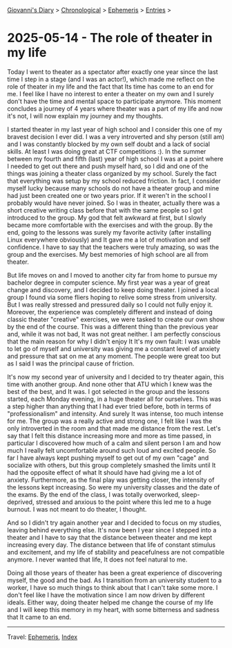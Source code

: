 #+startup: content indent

[[file:../index.org][Giovanni's Diary]] > [[file:../autobiography/chronological.org][Chronological]] > [[file:ephemeris.org][Ephemeris]] > [[file:entries.org][Entries]] >

* 2025-05-14 - The role of theater in my life
:PROPERTIES:
:RSS: true
:DATE: 14 May 2025 00:00 GMT
:CATEGORY: Ephemeris
:AUTHOR: Giovanni Santini
:LINK: https://giovanni-diary.netlify.app/ephemeris/2025-05-14.html
:END:
#+INDEX: Giovanni's Diary!Ephemeris!2025-05-14 - The role of theater in my life

Today I went to theater as a spectator after exactly one year since
the last time I step in a stage (and I was an actor!), which made me
reflect on the role of theater in my life and the fact that Its time
has come to an end for me. I feel like I have no interest to enter a
theater on my own and I surely don't have the time and mental space to
participate anymore. This moment concludes a journey of 4 years where
theater was a part of my life and now it's not, I will now explain my
journey and my thoughts.

I started theater in my last year of high school and I consider this
one of my bravest decision I ever did. I was a very introverted and
shy person (still am) and I was constantly blocked by my own self
doubt and a lack of social skills. At least I was doing great at CTF
competitions :). In the summer between my fourth and fifth (last) year
of high school I was at a point where I needed to get out there and
push myself hard, so I did and one of the things was joining a theater
class organized by my school. Surely the fact that everything was
setup by my school reduced friction. In fact, I consider myself lucky
because many schools do not have a theater group and mine had just
been created one or two years prior. If it weren't in the school I
probably would have never joined. So I was in theater, actually there
was a short creative writing class before that with the same people so
I got introduced to the group. My god that felt awkward at first, but
I slowly became more comfortable with the exercises and with the
group. By the end, going to the lessons was surely my favorite
activity (after installing Linux everywhere obviously) and It gave me
a lot of motivation and self confidence. I have to say that the
teachers were truly amazing, so was the group and the exercises. My
best memories of high school are all from theater.

But life moves on and I moved to another city far from home to pursue
my bachelor degree in computer science. My first year was a year of
great change and discovery, and I decided to keep doing theater. I
joined a local group I found via some fliers hoping to relive some
stress from university. But I was really stressed and pressured daily
so I could not fully enjoy it. Moreover, the experience was completely
different and instead of doing classic theater "creative" exercises,
we were tasked to create our own show by the end of the course. This
was a different thing than the previous year and, while it was not
bad, It was not great neither. I am perfectly conscious that the main
reason for why I didn't enjoy It It's my own fault: I was unable to let
go of myself and university was giving me a constant level of anxiety
and pressure that sat on me at any moment. The people were great too
but as I said I was the principal cause of friction.

It's now my second year of university and I decided to try theater
again, this time with another group. And none other that ATU which I
knew was the best of the best, and It was. I got selected in the group
and the lessons started, each Monday evening, in a huge theater all
for ourselves. This was a step higher than anything that I had ever
tried before, both in terms of "professionalism" and intensity.  And
surely It was intense, too much intense for me. The group was a really
active and strong one, I felt like I was the only introverted in the
room and that made me distance from the rest. Let's say that I felt
this distance increasing more and more as time passed, in particular I
discovered how much of a calm and silent person I am and how much I
really felt uncomfortable around such loud and excited people. So far
I have always kept pushing myself to get out of my own "cage" and
socialize with others, but this group completely smashed the limits
until It had the opposite effect of what It should have had giving me
a lot of anxiety. Furthermore, as the final play was getting closer,
the intensity of the lessons kept increasing. So were my university
classes and the date of the exams. By the end of the class, I was
totally overworked, sleep-deprived, stressed and anxious to the point
where this led me to a huge burnout. I was not meant to do theater, I
thought.

And so I didn't try again another year and I decided to focus on my
studies, leaving behind everything else. It's now been I year since I
stepped into a theater and I have to say that the distance between
theater and me kept increasing every day. The distance between that
life of constant stimulus and excitement, and my life of stability and
peacefulness are not compatible anymore. I never wanted that life, It
does not feel natural to me.

Doing all those years of theater has been a great experience of
discovering myself, the good and the bad.  As I transition from an
university student to a worker, I have so much things to think about
that I can't take some more. I don't feel like I have the motivation
since I am now driven by different ideals. Either way, doing theater
helped me change the course of my life and I will keep this memory in
my heart, with some bitterness and sadness that It came to an end.

-----

Travel: [[file:ephemeris.org][Ephemeris]], [[file:../theindex.org][Index]] 
